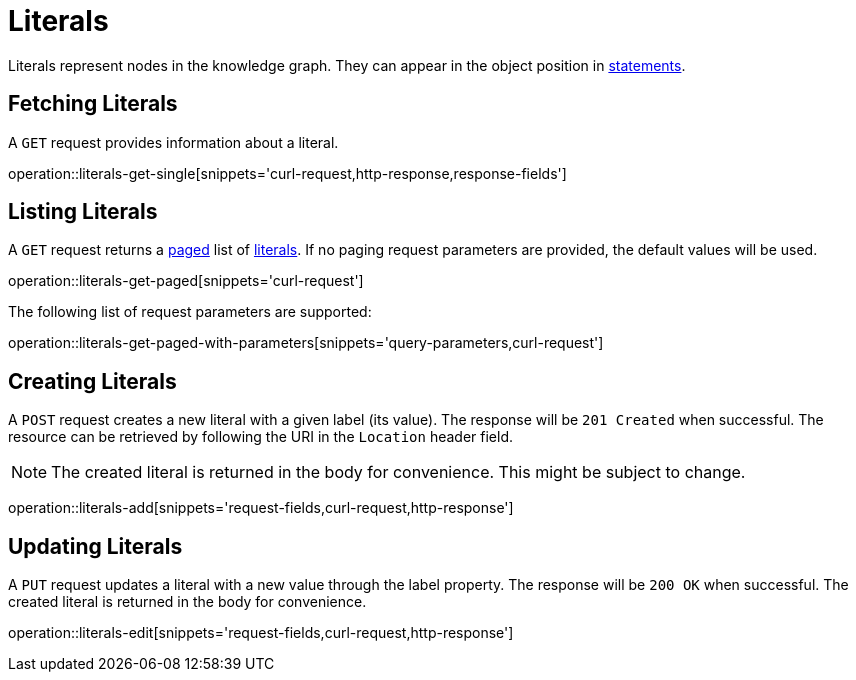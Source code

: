 = Literals

Literals represent nodes in the knowledge graph.
They can appear in the object position in <<Statements,statements>>.

[[literals-fetch]]
== Fetching Literals

A `GET` request provides information about a literal.

operation::literals-get-single[snippets='curl-request,http-response,response-fields']

[[literals-list]]
== Listing Literals

A `GET` request returns a <<sorting-and-pagination,paged>> list of <<literals-fetch,literals>>.
If no paging request parameters are provided, the default values will be used.

operation::literals-get-paged[snippets='curl-request']

The following list of request parameters are supported:

operation::literals-get-paged-with-parameters[snippets='query-parameters,curl-request']

[[literals-create]]
== Creating Literals

A `POST` request creates a new literal with a given label (its value).
The response will be `201 Created` when successful.
The resource can be retrieved by following the URI in the `Location` header field.

NOTE: The created literal is returned in the body for convenience. This might be subject to change.

operation::literals-add[snippets='request-fields,curl-request,http-response']

[[literals-edit]]
== Updating Literals

A `PUT` request updates a literal with a new value through the label property.
The response will be `200 OK` when successful.
The created literal is returned in the body for convenience.

operation::literals-edit[snippets='request-fields,curl-request,http-response']
